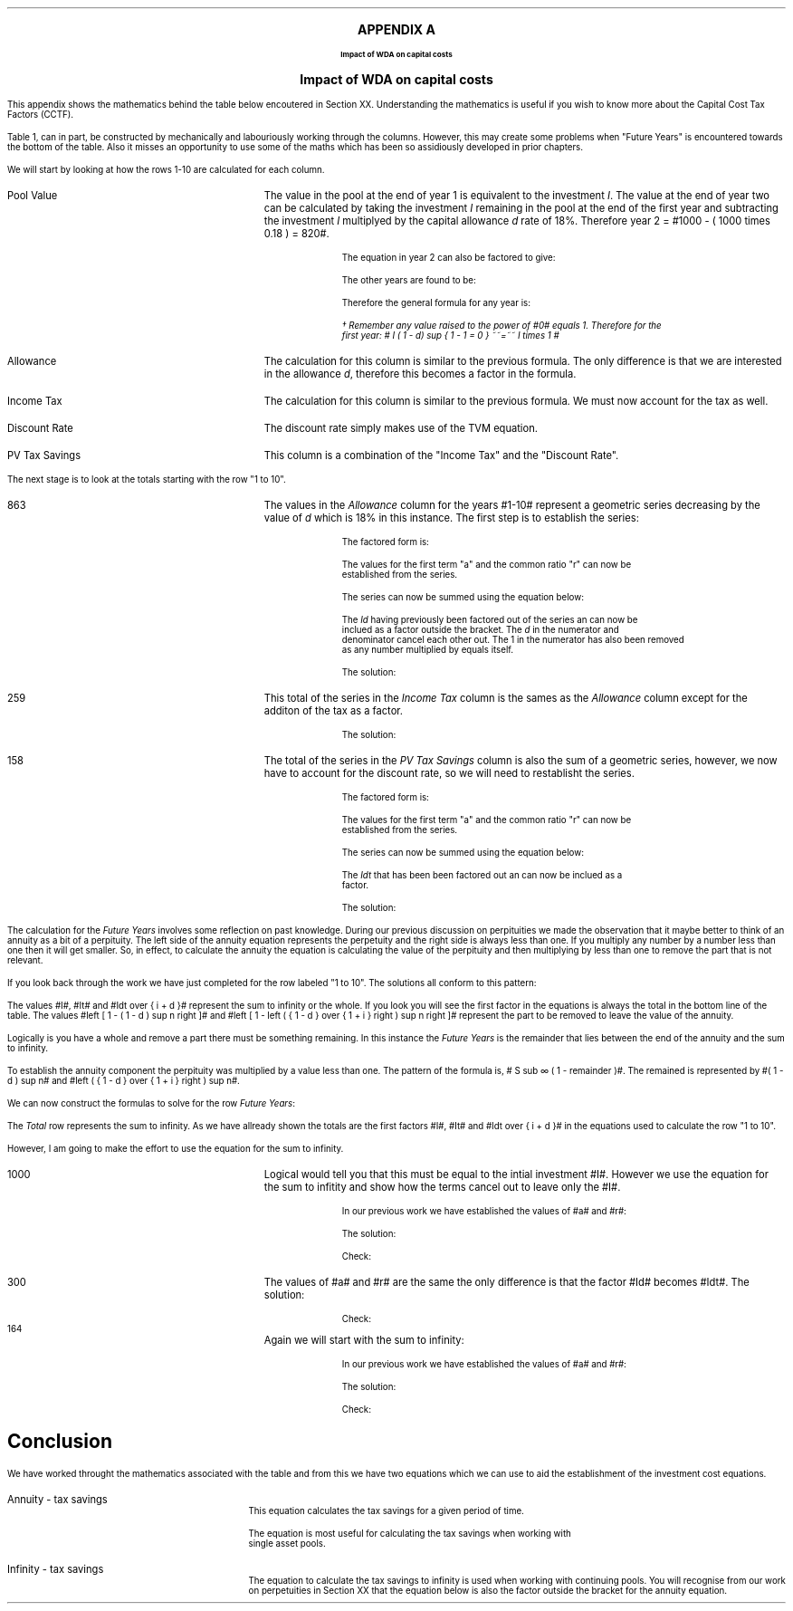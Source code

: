 .
.XS
APPENDIX A - Impact of WDA on capital costs
.XE
.ce 100
\s+8\fBAPPENDIX A\s0\fP
.sp 20
.B
.LG
Impact of WDA on capital costs
.R
.ce 0
.bp
.
.ce
.LG
.B
Impact of WDA on capital costs
.R
.NL
.LP
This appendix shows the mathematics behind the table below encoutered in
Section XX. Understanding the mathematics is useful if you wish to know more
about the Capital Cost Tax Factors (CCTF).
.TS
tab (#) center;
l c c c c c
^  c c c c c
l n n n n n .
_
.sp 5p
Year#Pool Value#Allowance#Income Tax#Discount Rate# PV
#@ Year End#18%#30%#15%#Tax Savings
_
1#1,000#180#54#0.8696#47
2#820#148#44#0.7561#33
3#672#121#36#0.6575#24
4#551#99#30#0.5718#17
5#452#81#24#0.4972#12
6#371#67#20#0.4323#9
7#304#55#16#0.3759#6
8#249#45#13#0.3269#4
9#204#37#11#0.2843#3
10#168#30#9#0.2472#2
.T&
l s  n n n n
l s  n n n n . 
#_#_##_#
1 to 10#863#259##158
Future Years#137#41##6
#_#_##_#
Total#1,000#300##164
#=#=##=#
.TE
.tP "Impact of WDA on capital costs"
.
Table 1, can in part, be constructed by mechanically and labouriously working
through the columns. However, this may create some problems when "Future Years"
is encountered towards the bottom of the table. Also it misses an opportunity
to use some of the maths which has been so assidiously developed in prior
chapters.
.LP
We will start by looking at how the rows 1-10 are calculated for each column.
.IP "Pool Value" 18
The value in the pool at the end of year 1 is equivalent to the investment
\fII\fP. The value at the end of year two can be calculated by taking the
investment \fII\fP remaining in the pool at the end of the first year and
subtracting the investment \fII\fP multiplyed by the capital allowance \fId\fP
rate of 18%. Therefore year 2 = #1000 - ( 1000 times 0.18 )  = 820#.
.EQ
"Year 1 "lm I
.EN
.sp -0.7v
.EQ
"Year 2 " lineup =~~ I-Id
.EN
The equation in year 2 can also be factored to give:
.EQ
"Year 2 " lineup =~~ I(1 - d)
.EN
The other years are found to be:
.EQ
"Year 3 " lineup =~~
I(1-d) sup 2
.EN
.sp -0.7v
.EQ
"Year 4 " lineup =~~
I(1-d) sup 3
.EN
Therefore the general formula for any year is:
.EQ
"Year n " lineup =~~
I(1-d) sup { n -1 }\(dg
.EN
.
.FS 
\(dg Remember any value raised to the power of #0# equals 1. Therefore for the
first year: # I ( 1 - d) sup { 1 - 1 = 0 } ~~=~~ I times 1 # 
.FE
.
.IP "Allowance" 18
The calculation for this column is similar to the previous formula. The only
difference is that we are interested in the allowance \fId\fP, therefore this
becomes a factor in the formula.
.EQ
Id(1-d) sup { n -1 }
.EN
.IP "Income Tax" 18
The calculation for this column is similar to the previous formula. We must now
account for the tax as well.
.EQ
Idt(1-d) sup { n -1 }
.EN
.IP "Discount Rate" 18
The discount rate simply makes use of the TVM equation.
.EQ
1 over { ( 1 + i ) sup n } 
.EN
.IP "PV Tax Savings" 18
This column is a combination of the "Income Tax" and the "Discount Rate".
.EQ
{ Idt(1-d) sup { n -1 } }
over
{ ( 1 + i ) sup n } 
.EN
.LP
The next stage is to look at the totals starting with the row "1 to 10".
.IP "863" 18
The values in the \fIAllowance\fP column for the years #1-10# represent a
geometric series decreasing by the value of \fId\fP which is 18% in this
instance. The first step is to establish the series:
.EQ
Id + Id(1-d) + Id(1-d) sup 2 + Id(1-d) sup 3 + .... Id(1-d) sup { n -1 }
.EN
The factored form is:
.EQ
Id ~ left ( 1 + (1-d) + (1-d) sup 2 + (1-d) sup 3
+ ....
(1-d) sup { n -1 } right ) 
.EN
The values for the first term "a" and the common ratio "r" can now be
established from the series.
.EQ
a = 1  
.EN
.EQ
"Common Ratio: " left [ b over a = c over b right ]
tf 
{ ( 1 - d ) }  over 1
= 
{ ( 1 - d ) sup 2 } over { ( 1 - d ) }
tf 
r =  ( 1 - d )
.EN
The series can now be summed using the equation below:
.EQ
"r < 1 or negative "
tf
S sub n = {  a(1 - r sup n ) } over { ( 1 - r ) }
.EN
.EQ
tf S sub n =~~ { 1 left [ 1 - ( 1 - d ) sup n right ]  } 
over
{ 1 - ( 1 - d ) }
=~~
{ 1 left [ 1 - ( 1 - d ) sup n right ]  } 
over
{ ( 1 - 1 + d ) = d }
=~~
{ 1 left [ 1 - ( 1 - d ) sup n right ]  } 
over
d 
.EN
The \fIId\fP having previously been factored out of the series an can now be
inclued as a factor outside the bracket. The \fId\fP in the numerator and
denominator cancel each other out. The 1 in the numerator has also been removed
as any number multiplied by equals itself.
.EQ
Id ~ left ( { 1 left [ 1 - ( 1 - d ) sup n right ]  } 
over
d right )
=~~
I ~  left [ 1 - ( 1 - d ) sup n right ]
.EN
The solution:
.EQ
I ~  left [ 1 - ( 1 - d ) sup n right ]
lm
1,000 ~  left [ 1 - ( 1 - 0.18 ) sup 10 right ]
.EN
.sp -0.7v
.EQ
lineup =~~
1,000 times 0.863
.EN
.sp -0.7v
.EQ
lineup =~~
863
.EN
.KS
.IP "259" 18
This total of the series in the \fIIncome Tax\fP column is the sames as the
\fIAllowance\fP column except for the additon of the tax as a factor.
.EQ
It ~  left [ 1 - ( 1 - d ) sup n right ]
.EN
The solution:
.EQ
It ~  left [ 1 - ( 1 - d ) sup n right ]
lineup =~~
1,000 times 0.3 ~  left [ 1 - ( 1 - 0.18 ) sup 10 right ]
.EN
.sp -0.7v
.EQ
lineup =~~
300 times 0.863
.EN
.sp -0.7v
.EQ
lineup =~~
259
.EN
.KE
.IP "158" 18
The total of the series in the \fIPV Tax Savings\fP column is also the sum of a
geometric series, however, we now have to account for the discount rate, so we
will need to restablisht the series.
.EQ
 Idt over { ( 1 + i ) } + 
 Idt(1-d) over { ( 1 + i ) sup 2} +
 Idt(1-d) sup 2 over { ( 1 + i ) sup 3 } +
 Idt(1-d) sup 3 over { ( 1 + i ) sup 4 } +
 .... Idt(1-d) sup { n -1 } over { ( 1 + i ) sup n }
.EN
The factored form is:
.EQ
Idt ~ left ( 
 1 over { ( 1 + i ) } + 
 (1-d) over { ( 1 + i ) sup 2 } +
 (1-d) sup 2 over { ( 1 + i ) sup 3 } +
 (1-d) sup 3 over { ( 1 + i ) sup 4 } +
 .... (1-d) sup { n -1 } over { ( 1 + i ) sup n }
 right )
.EN
The values for the first term "a" and the common ratio "r" can now be
established from the series.
.EQ
a = 1 over { ( 1 + i ) }  
.EN
.EQ
"Common Ratio: " left [ b over a = c over b right ]
tf
{ (1-d) over { ( 1 + i ) sup 2 } }
over
{ 1 over { ( 1 + i ) } } 
= 
{ (1-d) sup 2 over { ( 1 + i ) sup 3 } }
over
{ (1-d) over { ( 1 + i ) sup 2 } }
tf
r =   { ( 1 - d ) }  over { (1 + i ) } 
.EN

The series can now be summed using the equation below:
.EQ
"r < 1 or negative " tf
S sub n = {  a(1 - r sup n ) } over { ( 1 - r ) }
.EN
.EQ
tf S sub n lm { 1 over { ( 1 + i ) } 
left [ 1 - left ( {  1 - d  }  over { 1 + i  } right ) sup n 
right ]  } 
over
{ 1 - left ( { ( 1 - d ) }  over { (1 + i ) } right ) }
~~~=~~~
{ 1 over { ( 1 + i ) } 
left [ 1 - left ( {  1 - d  }  over { 1 + i  } right ) sup n 
right ]  } 
over
{  { ( 1 + i ) - ( 1 - d ) }  over { (1 + i ) }  }
~~~...
.EN
.EQ
lineup =~~
{ 1 over { ( 1 + i ) } 
left [ 1 - left ( {  1 - d  }  over { 1 + i  } right ) sup n 
right ]  } 
over
{  { 1 + i - 1 + d ) }  over { (1 + i ) } = { ( i + d ) } over { ( 1 + i ) }  }
~~~=~~~
{ ( 1 + i ) } over {  i + d  } 
{ 1 over { ( 1 + i ) } 
left [ 1 - left ( {  1 - d  }  over { 1 + i  } right ) sup n 
right ]  } 
~~~...
.EN
.EQ
lineup =~~
1 over {  i + d  } 
left [ 1 - left ( {  1 - d  }  over { 1 + i  } right ) sup n 
right ] 
.EN
The \fIIdt\fP that has been been factored out an can now be inclued as a
factor. 
.EQ
Idt ~ left { 
1 over {  i + d  } 
left [ 1 - left ( {  1 - d  }  over { 1 + i  } right ) sup n 
right ]
right } 
~~~=~~~
Idt over {  i + d  } 
left [ 1 - left ( {  1 - d  }  over { 1 + i  } right ) sup n 
right ]
.EN
.KS
The solution:
.EQ
Idt over {  i + d  } 
left [ 1 - left ( {  1 - d  }  over { 1 + i  } right ) sup n 
right ]
lm
{ 1,000(0.18)(0.3) }  
over { ( 0.15 + 0.18 ) }
~  left [ 1 - left ( { 1 - 0.18 } over { 1 + 0.15 }  right ) sup 10 right ]
.EN
.sp -0.7v
.EQ
lineup =~~
164 times 0.966
.EN
.sp -0.7v
.EQ
lineup =~~
158
.EN
.KE
.LP
The calculation for the \fIFuture Years\fP involves some reflection on past
knowledge. During our previous discussion on perpituities we made the
observation that it maybe better to think of an annuity as a bit of a
perpituity. The left side of the annuity equation represents the perpetuity and
the right side is always less than one. If you multiply any number by a number
less than one then it will get smaller. So, in effect, to calculate the annuity
the equation is calculating the value of the perpituity and then multiplying by
less than one to remove the part that is not relevant.
.LP
If you look back through the work we have just completed for the row labeled "1
to 10". The solutions all conform to this pattern:
.EQ
I ~  left [ 1 - ( 1 - d ) sup n right ]
lineup =~~
1,000 ~  left [ 1 - ( 1 - 0.18 ) sup 10 right ]
.EN
.sp -0.7v
.EQ
lineup =~~
1,000 times 0.863
.EN
.sp -0.7v
.EQ
lineup =~~
863
.EN
.EQ
It ~  left [ 1 - ( 1 - d ) sup n right ]
lineup =~~
300 ~  left [ 1 - ( 1 - 0.18 ) sup 10 right ]
.EN
.sp -0.7v
.EQ
lineup =~~
300 times 0.863
.EN
.sp -0.7v
.EQ
lineup =~~
259
.EN
.
.EQ
Idt over {  i + d  } 
left [ 1 - left ( {  1 - d  }  over { 1 + i  } right ) sup n 
right ]
lineup =~~
164 ~  left [ 1 - ( 0.713 ) sup 10 right ]
.EN
.sp -0.7v
.EQ
lineup =~~
164 times 0.966
.EN
.sp -0.7v
.EQ
lineup =~~
158
.EN
.LP
The values #I#, #It# and #Idt over {  i + d  }# represent the sum to infinity
or the whole. If you look you will see the first factor in the equations is
always the total in the bottom line of the table. The values #left [ 1 - ( 1 -
d ) sup n right ]# and #left [ 1 - left ( {  1 - d  }  over { 1 + i  } right )
sup n right ]# represent the part to be removed to leave the value of the
annuity.
.LP
Logically is you have a whole and remove a part there must be something
remaining. In this instance the \fIFuture Years\fP is the remainder that lies
between the end of the annuity and the sum to infinity.
.LP
To establish the annuity component the perpituity was multiplied by a value
less than one. The pattern of the formula is,  # S sub \[if] ( 1 - remainder
)#. The remained is represented by #( 1 - d ) sup n# and #left ( {  1 - d  }
over { 1 + i  } right ) sup n#. 
.LP
We can now construct the formulas to solve for the row \fIFuture Years\fP:
.EQ
I ( 1 - d ) sup n 
lineup =~~
1,000 ~  ( 1 - 0.18 ) sup 10 
.EN
.sp -0.7v
.EQ
lineup =~~
1,000 times 0.137
.EN
.sp -0.7v
.EQ
lineup =~~
137
.EN
.EQ
It ( 1 - d ) sup n 
lineup =~~
300 ~  ( 1 - 0.18 ) sup 10 
.EN
.sp -0.7v
.EQ
lineup =~~
300 times 0.137
.EN
.sp -0.7v
.EQ
lineup =~~
41
.EN
.KS
.EQ
Idt ~
left ( {  1 - d  }  over { 1 + i  } right ) sup n
lineup =~~
164 ~  ( 0.713 ) sup 10 
.EN
.sp -0.7v
.EQ
lineup =~~
164 times 0.034
.EN
.sp -0.7v
.EQ
lineup =~~
6
.EN
.KE
.LP
The \fITotal\fP row represents the sum to infinity. As we have allready shown
the totals are the first factors #I#, #It# and #Idt over {  i + d  }# in the
equations used to calculate the row "1 to 10".
.LP
However, I am going to make the effort to use the equation for the sum to
infinity.
.IP "1000" 18
Logical would tell you that this must be equal to the intial investment #I#.
However we use the equation for the sum to infitity and show how the terms
cancel out to leave only the #I#.
.EQ
S sub \[if] = a over { 1 -r }
.EN
In our previous work we have established the values of #a# and #r#:
.EQ
a = 1  
~~~~~~~~~~~
r =  ( 1 - d )
.EN
The solution:
.EQ
1,000 lineup =~~ Id left [  a over { 1 -r } right ]
~~=~~
Id left [  1 over { 1 - ( 1 - d ) } right ]
~~...
.EN
.sp -0.7v
.EQ
lineup =~~
Id left [  1 over { 1 -  1 + d  } right ]
~~=~~
Id left [  1 over d right ]
~~=~~
Id over d 
~~...
.EN
.sp -0.7v
.EQ
lineup =~~
I
.EN
Check:
.EQ
I lineup =~~
1,000
.EN
.IP "300" 18
The values of #a# and #r# are the same the only difference is that the factor
#Id# becomes #Idt#.
The solution:
.EQ
300 lineup =~~ Idt left [  a over { 1 -r } right ]
~~=~~
Idt left [  1 over { 1 - ( 1 - d ) } right ]
~~=~~
Idt left [  1 over { 1 -  1 + d  } right ]
~~...
.EN
.sp -0.7v
.EQ
lineup =~~
Idt left [  1 over d right ]
~~=~~
Idt over d 
~~...
.EN
.sp -0.7v
.EQ
lineup =~~
It
.EN
Check:
.EQ
It lineup =~~ 1,000 times 0.3
.EN
.sp -0.7v
.EQ
lineup =~~
300
.EN
.KS
.IP "164" 18
Again we will start with the sum to infinity:
.EQ
S sub \[if] = a over { 1 -r }
.EN
In our previous work we have established the values of #a# and #r#:
.EQ
a = 1 over { ( 1 + i ) }  
~~~~~~~~ 
r =   { ( 1 - d ) }  over { (1 + i ) } 
.EN
The solution:
.EQ
164 lineup =~~
Idt left [  a over { 1 -r } right ]
~~=~~
Idt left [  { 1 over { ( 1 + i ) } } 
over 
{ 1 - { ( 1 - d ) }  over { (1 + i ) } } right ]
~~=~~
Idt left [  { 1 over { ( 1 + i ) } } 
over 
{ {  i + d  }  over { (1 + i ) } } right ]
~~...
.EN
.sp -0.7v
.EQ
lineup =~~
Idt left [  1 over { ( 1 + i ) } right ] 
{ ( 1 + i ) }  over { i + d  }  
~~=~~
Idt left [  1 over {  i + d } right ] 
.EN
.sp -0.7v
.EQ
lineup =~~
Idt over {  i + d  } 
.EN
Check:
.EQ
Idt over {  i + d  } 
lineup =~~ { 1,000(0.18)(0.3) } over { ( 0.15 + 0.18 ) }
.EN
.sp -0.7v
.EQ
lineup =~~
54 over 0.330
.EN
.sp -0.7v
.EQ
lineup =~~
164
.EN
.KE
.
.SH
Conclusion
.LP
We have worked throught the mathematics associated with the table and from this
we have two equations which we can use to aid the establishment of the
investment cost equations.
.IP "Annuity - tax savings" 10
This equation calculates the tax savings for a given period of time.
.EQ
Idt over {  i + d  } 
left [ 1 - left ( {  1 - d  }  over { 1 + i  } right ) sup n 
right ]
.EN
The equation is most useful for calculating the tax savings when working with
single asset pools.
.IP "Infinity - tax savings" 10
The equation to calculate the tax savings to infinity is used when working with
continuing pools. You will recognise from our work on perpetuities in Section
XX that the equation below is also the factor outside the bracket for the
annuity equation.
.EQ
Idt over {  i + d  } 
.EN
.bp
